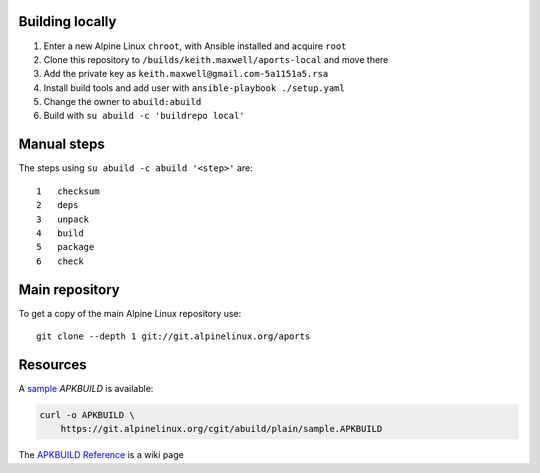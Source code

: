 Building locally
----------------

#.  Enter a new Alpine Linux ``chroot``, with Ansible installed and acquire
    ``root``
#.  Clone this repository to ``/builds/keith.maxwell/aports-local`` and move
    there

    ..
      mkdir /builds /builds/keith.maxwell /builds/keith.maxwell/aports-local &&
      cd /builds/keith.maxwell/aports-local &&
      git clone https://gitlab.com/keith.maxwell/aports-local .

#.  Add the private key as ``keith.maxwell@gmail.com-5a1151a5.rsa``
#.  Install build tools and add user with ``ansible-playbook ./setup.yaml``
#.  Change the owner to ``abuild:abuild``

    ..
      chown -R abuild:abuild /builds/keith.maxwell/aports-local

#.  Build with ``su abuild -c 'buildrepo local'``

Manual steps
------------

The steps using ``su abuild -c abuild '<step>'`` are::

    1   checksum
    2   deps
    3   unpack
    4   build
    5   package
    6   check


Main repository
---------------

To get a copy of the main Alpine Linux repository use::

    git clone --depth 1 git://git.alpinelinux.org/aports

Resources
---------

A sample_ `APKBUILD` is available:

.. code:: sh

    curl -o APKBUILD \
        https://git.alpinelinux.org/cgit/abuild/plain/sample.APKBUILD

The `APKBUILD Reference`_ is a wiki page

.. _sample: https://git.alpinelinux.org/cgit/abuild/log/sample.APKBUILD
.. _APKBUILD Reference: https://wiki.alpinelinux.org/wiki/APKBUILD_Reference

.. vim: ft=rst
